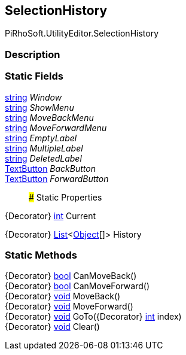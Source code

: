 [#editor/selection-history]

## SelectionHistory

PiRhoSoft.UtilityEditor.SelectionHistory

### Description

### Static Fields

https://docs.microsoft.com/en-us/dotnet/api/System.String[string^] _Window_::

https://docs.microsoft.com/en-us/dotnet/api/System.String[string^] _ShowMenu_::

https://docs.microsoft.com/en-us/dotnet/api/System.String[string^] _MoveBackMenu_::

https://docs.microsoft.com/en-us/dotnet/api/System.String[string^] _MoveForwardMenu_::

https://docs.microsoft.com/en-us/dotnet/api/System.String[string^] _EmptyLabel_::

https://docs.microsoft.com/en-us/dotnet/api/System.String[string^] _MultipleLabel_::

https://docs.microsoft.com/en-us/dotnet/api/System.String[string^] _DeletedLabel_::

<<editor/text-button,TextButton>> _BackButton_::

<<editor/text-button,TextButton>> _ForwardButton_::

### Static Properties

{Decorator} https://docs.microsoft.com/en-us/dotnet/api/System.Int32[int^] Current

{Decorator} https://docs.microsoft.com/en-us/dotnet/api/System.Collections.Generic.List`1[List^]<https://docs.unity3d.com/ScriptReference/Object.html[Object^][]> History

### Static Methods

{Decorator} https://docs.microsoft.com/en-us/dotnet/api/System.Boolean[bool^] CanMoveBack()::

{Decorator} https://docs.microsoft.com/en-us/dotnet/api/System.Boolean[bool^] CanMoveForward()::

{Decorator} https://docs.microsoft.com/en-us/dotnet/api/System.Void[void^] MoveBack()::

{Decorator} https://docs.microsoft.com/en-us/dotnet/api/System.Void[void^] MoveForward()::

{Decorator} https://docs.microsoft.com/en-us/dotnet/api/System.Void[void^] GoTo({Decorator} https://docs.microsoft.com/en-us/dotnet/api/System.Int32[int^] index)::

{Decorator} https://docs.microsoft.com/en-us/dotnet/api/System.Void[void^] Clear()::